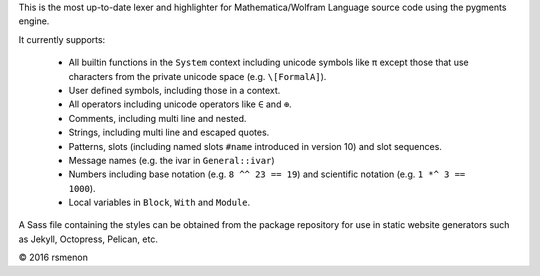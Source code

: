 This is the most up-to-date lexer and highlighter for Mathematica/Wolfram Language source code using the pygments engine.

It currently supports:

 - All builtin functions in the ``System`` context including unicode symbols like ``π`` except  those that use characters from the private unicode space (e.g. ``\[FormalA]``).
 - User defined symbols, including those in a context.
 - All operators including unicode operators like ``∈`` and ``⊕``.
 - Comments, including multi line and nested.
 - Strings, including multi line and escaped quotes.
 - Patterns, slots (including named slots ``#name`` introduced in version 10) and slot sequences.
 - Message names (e.g. the ivar in ``General::ivar``)
 - Numbers including base notation (e.g. ``8 ^^ 23 == 19``) and scientific notation  (e.g. ``1 *^ 3 == 1000``).
 - Local variables in ``Block``, ``With`` and ``Module``.

A Sass file containing the styles can be obtained from the package repository for use in static website generators such as Jekyll, Octopress, Pelican, etc.

© 2016 rsmenon


